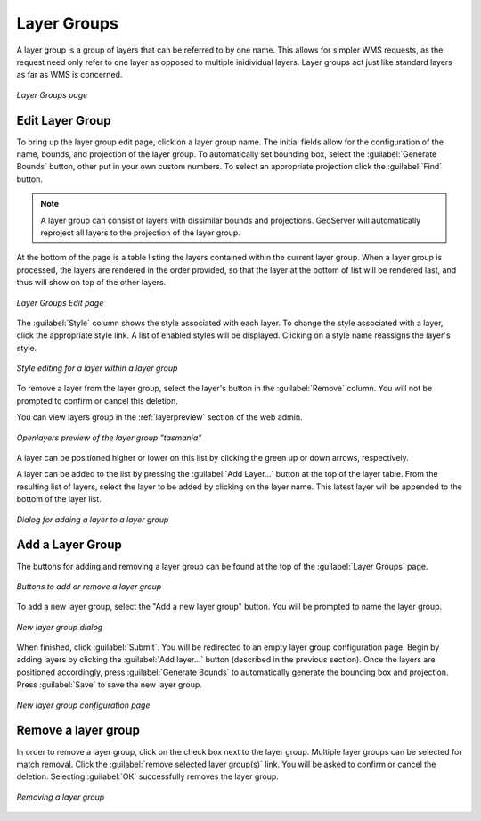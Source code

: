 .. _webadmin_layergroups:

Layer Groups
============

A layer group is a group of layers that can be referred to by one name.  This allows for simpler WMS requests, as the request need only refer to one layer as opposed to multiple inidividual layers.  Layer groups act just like standard layers as far as WMS is concerned. 

.. figure:: ../images/data_layergroups.png
   :align: center
   
   *Layer Groups page*

Edit Layer Group
----------------

To bring up the layer group edit page, click on a layer group name.  The initial fields allow for the configuration of the name,  bounds, and projection of the layer group.  To automatically set bounding box, select the :guilabel:`Generate Bounds` button, other put in your own custom numbers.  To select an appropriate projection click the :guilabel:`Find` button.

.. note:: A layer group can consist of layers with dissimilar bounds and projections.  GeoServer will automatically reproject all layers to the projection of the layer group.

At the bottom of the page is a table listing the layers contained within the current layer group.  When a layer group is processed, the layers are rendered in the order provided, so that the layer at the bottom of list will be rendered last, and thus will show on top of the other layers.

.. figure:: ../images/data_layergroups_edit.png
   :align: center
   
   *Layer Groups Edit page*

The :guilabel:`Style` column shows the style associated with each layer.  To change the style associated with a layer, click the appropriate style link.  A list of enabled styles will be displayed. Clicking on a style name reassigns the layer's style. 

.. figure:: ../images/data_layergroups_edit_styles.png
   :align: center
   
   *Style editing for a layer within a layer group*

To remove a layer from the layer group, select the layer's button in the :guilabel:`Remove` column.  You will not be prompted to confirm or cancel this deletion.


You can view layers group in the :ref:`layerpreview` section of the web admin.

.. figure:: ../images/data_layergroups_tasmania.png
   :align: center
   
   *Openlayers preview of the layer group "tasmania"*

A layer can be positioned higher or lower on this list by clicking the green up or down arrows, respectively.  

A layer can be added to the list by pressing the :guilabel:`Add Layer...` button at the top of the layer table. From the resulting list of layers, select the layer to be added by clicking on the layer name. This latest layer will be appended to the bottom of the layer list.  

.. figure:: ../images/data_layergroups_add_layer.png
   :align: center

   *Dialog for adding a layer to a layer group*

Add a Layer Group
-----------------

The buttons for adding and removing a layer group can be found at the top of the :guilabel:`Layer Groups` page. 

.. figure:: ../images/data_layergroups_add.png
   :align: center

   *Buttons to add or remove a layer group*
   
To add a new layer group, select the "Add a new layer group" button.  You will be prompted to name the layer group.
   
.. figure:: ../images/data_layergroups_name.png
   :align: center

   *New layer group dialog*

When finished, click :guilabel:`Submit`.  You will be redirected to an empty layer group configuration page.  Begin by adding layers by clicking the :guilabel:`Add layer...` button (described in the previous section). Once the layers are positioned accordingly, press :guilabel:`Generate Bounds` to automatically generate the bounding box and projection.  Press :guilabel:`Save` to save the new layer group.

.. figure:: ../images/data_layergroups_add_edit.png
   :align: center

   *New layer group configuration page*

Remove a layer group
--------------------

In order to remove a layer group, click on the check box next to the layer group.  Multiple layer groups can be selected for match removal.  Click the :guilabel:`remove selected layer group(s)` link.  You will be asked to confirm or cancel the deletion.  Selecting :guilabel:`OK` successfully removes the layer group. 
 
.. figure:: ../images/data_layergroups_delete.png
   :align: center
   
   *Removing a layer group*
